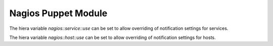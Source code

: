 Nagios Puppet Module
====================

The hiera variable `nagios::service::use` can be set to allow
overriding of notification settings for services.

The hiera variable `nagios::host::use` can be set to allow
overriding of notification settings for hosts.
